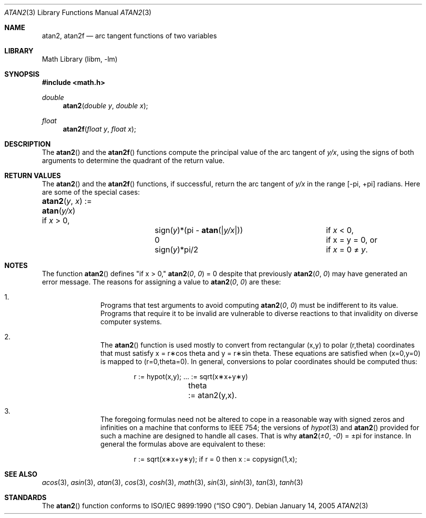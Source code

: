 .\" Copyright (c) 1991 The Regents of the University of California.
.\" All rights reserved.
.\"
.\" Redistribution and use in source and binary forms, with or without
.\" modification, are permitted provided that the following conditions
.\" are met:
.\" 1. Redistributions of source code must retain the above copyright
.\"    notice, this list of conditions and the following disclaimer.
.\" 2. Redistributions in binary form must reproduce the above copyright
.\"    notice, this list of conditions and the following disclaimer in the
.\"    documentation and/or other materials provided with the distribution.
.\" 4. Neither the name of the University nor the names of its contributors
.\"    may be used to endorse or promote products derived from this software
.\"    without specific prior written permission.
.\"
.\" THIS SOFTWARE IS PROVIDED BY THE REGENTS AND CONTRIBUTORS ``AS IS'' AND
.\" ANY EXPRESS OR IMPLIED WARRANTIES, INCLUDING, BUT NOT LIMITED TO, THE
.\" IMPLIED WARRANTIES OF MERCHANTABILITY AND FITNESS FOR A PARTICULAR PURPOSE
.\" ARE DISCLAIMED.  IN NO EVENT SHALL THE REGENTS OR CONTRIBUTORS BE LIABLE
.\" FOR ANY DIRECT, INDIRECT, INCIDENTAL, SPECIAL, EXEMPLARY, OR CONSEQUENTIAL
.\" DAMAGES (INCLUDING, BUT NOT LIMITED TO, PROCUREMENT OF SUBSTITUTE GOODS
.\" OR SERVICES; LOSS OF USE, DATA, OR PROFITS; OR BUSINESS INTERRUPTION)
.\" HOWEVER CAUSED AND ON ANY THEORY OF LIABILITY, WHETHER IN CONTRACT, STRICT
.\" LIABILITY, OR TORT (INCLUDING NEGLIGENCE OR OTHERWISE) ARISING IN ANY WAY
.\" OUT OF THE USE OF THIS SOFTWARE, EVEN IF ADVISED OF THE POSSIBILITY OF
.\" SUCH DAMAGE.
.\"
.\"     from: @(#)atan2.3	5.1 (Berkeley) 5/2/91
.\" $FreeBSD$
.\"
.Dd January 14, 2005
.Dt ATAN2 3
.Os
.Sh NAME
.Nm atan2 ,
.Nm atan2f
.Nd arc tangent functions of two variables
.Sh LIBRARY
.Lb libm
.Sh SYNOPSIS
.In math.h
.Ft double
.Fn atan2 "double y" "double x"
.Ft float
.Fn atan2f "float y" "float x"
.Sh DESCRIPTION
The
.Fn atan2
and the
.Fn atan2f
functions compute the principal value of the arc tangent of
.Fa y/ Ns Ar x ,
using the signs of both arguments to determine the quadrant of
the return value.
.Sh RETURN VALUES
The
.Fn atan2
and the
.Fn atan2f
functions, if successful,
return the arc tangent of
.Fa y/ Ns Ar x
in the range
.Bk -words
.Bq \&- Ns \*(Pi , \&+ Ns \*(Pi
.Ek
radians.
Here are some of the special cases:
.Bl -column atan_(y,x)_:=____  sign(y)_(Pi_atan2(Xy_xX))___
.It Fn atan2 y x No := Ta
.Fn atan y/x Ta
if
.Ar x
> 0,
.It Ta sign( Ns Ar y Ns )*(\*(Pi -
.Fn atan "\\*(Bay/x\\*(Ba" ) Ta
if
.Ar x
< 0,
.It Ta
.No 0 Ta
if x = y = 0, or
.It Ta
.Pf sign( Ar y Ns )*\\*(Pi/2 Ta
if
.Ar x
= 0 \(!=
.Ar y .
.El
.Sh NOTES
The function
.Fn atan2
defines "if x > 0,"
.Fn atan2 0 0
= 0 despite that previously
.Fn atan2 0 0
may have generated an error message.
The reasons for assigning a value to
.Fn atan2 0 0
are these:
.Bl -enum -offset indent
.It
Programs that test arguments to avoid computing
.Fn atan2 0 0
must be indifferent to its value.
Programs that require it to be invalid are vulnerable
to diverse reactions to that invalidity on diverse computer systems.
.It
The
.Fn atan2
function is used mostly to convert from rectangular (x,y)
to polar
.if n\
(r,theta)
.if t\
(r,\(*h)
coordinates that must satisfy x =
.if n\
r\(**cos theta
.if t\
r\(**cos\(*h
and y =
.if n\
r\(**sin theta.
.if t\
r\(**sin\(*h.
These equations are satisfied when (x=0,y=0)
is mapped to
.if n \
(r=0,theta=0).
.if t \
(r=0,\(*h=0).
In general, conversions to polar coordinates
should be computed thus:
.Bd -unfilled -offset indent
.if n \{\
r	:= hypot(x,y);  ... := sqrt(x\(**x+y\(**y)
theta	:= atan2(y,x).
.\}
.if t \{\
r	:= hypot(x,y);  ... := \(sr(x\u\s82\s10\d+y\u\s82\s10\d)
\(*h	:= atan2(y,x).
.\}
.Ed
.It
The foregoing formulas need not be altered to cope in a
reasonable way with signed zeros and infinities
on a machine that conforms to
.Tn IEEE 754 ;
the versions of
.Xr hypot 3
and
.Fn atan2
provided for
such a machine are designed to handle all cases.
That is why
.Fn atan2 \(+-0 \-0
= \(+-\*(Pi
for instance.
In general the formulas above are equivalent to these:
.Bd -unfilled -offset indent
.if n \
r := sqrt(x\(**x+y\(**y); if r = 0 then x := copysign(1,x);
.if t \
r := \(sr(x\(**x+y\(**y);\0\0if r = 0 then x := copysign(1,x);
.Ed
.El
.Sh SEE ALSO
.Xr acos 3 ,
.Xr asin 3 ,
.Xr atan 3 ,
.Xr cos 3 ,
.Xr cosh 3 ,
.Xr math 3 ,
.Xr sin 3 ,
.Xr sinh 3 ,
.Xr tan 3 ,
.Xr tanh 3
.Sh STANDARDS
The
.Fn atan2
function conforms to
.St -isoC .
